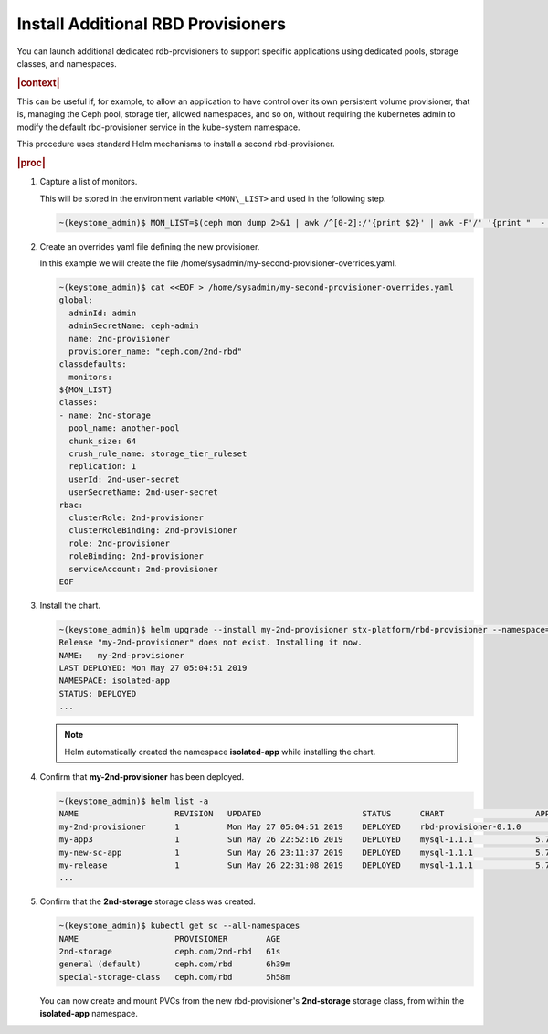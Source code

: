 
.. vgr1561030583228
.. _install-additional-rbd-provisioners:

===================================
Install Additional RBD Provisioners
===================================

You can launch additional dedicated rdb-provisioners to support specific
applications using dedicated pools, storage classes, and namespaces.

.. rubric:: |context|

This can be useful if, for example, to allow an application to have control
over its own persistent volume provisioner, that is, managing the Ceph
pool, storage tier, allowed namespaces, and so on, without requiring the
kubernetes admin to modify the default rbd-provisioner service in the
kube-system namespace.

This procedure uses standard Helm mechanisms to install a second
rbd-provisioner.

.. rubric:: |proc|

#.  Capture a list of monitors.

    This will be stored in the environment variable ``<MON\_LIST>`` and
    used in the following step.

    .. code-block:: none

        ~(keystone_admin)$ MON_LIST=$(ceph mon dump 2>&1 | awk /^[0-2]:/'{print $2}' | awk -F'/' '{print "  - "$1}')

#.  Create an overrides yaml file defining the new provisioner.

    In this example we will create the file
    /home/sysadmin/my-second-provisioner-overrides.yaml.

    .. code-block:: none

        ~(keystone_admin)$ cat <<EOF > /home/sysadmin/my-second-provisioner-overrides.yaml
        global:
          adminId: admin
          adminSecretName: ceph-admin
          name: 2nd-provisioner
          provisioner_name: "ceph.com/2nd-rbd"
        classdefaults:
          monitors:
        ${MON_LIST}
        classes:
        - name: 2nd-storage
          pool_name: another-pool
          chunk_size: 64
          crush_rule_name: storage_tier_ruleset
          replication: 1
          userId: 2nd-user-secret
          userSecretName: 2nd-user-secret
        rbac:
          clusterRole: 2nd-provisioner
          clusterRoleBinding: 2nd-provisioner
          role: 2nd-provisioner
          roleBinding: 2nd-provisioner
          serviceAccount: 2nd-provisioner
        EOF

#.  Install the chart.

    .. code-block:: none

        ~(keystone_admin)$ helm upgrade --install my-2nd-provisioner stx-platform/rbd-provisioner --namespace=isolated-app --values=/home/sysadmin/my-second-provisioner-overrides.yaml
        Release "my-2nd-provisioner" does not exist. Installing it now.
        NAME:   my-2nd-provisioner
        LAST DEPLOYED: Mon May 27 05:04:51 2019
        NAMESPACE: isolated-app
        STATUS: DEPLOYED
        ...

    .. note::
        Helm automatically created the namespace **isolated-app** while
        installing the chart.

#.  Confirm that **my-2nd-provisioner** has been deployed.

    .. code-block:: none

        ~(keystone_admin)$ helm list -a
        NAME                    REVISION   UPDATED                     STATUS      CHART                   APP VERSION     NAMESPACE
        my-2nd-provisioner      1          Mon May 27 05:04:51 2019    DEPLOYED    rbd-provisioner-0.1.0                   isolated-app
        my-app3                 1          Sun May 26 22:52:16 2019    DEPLOYED    mysql-1.1.1             5.7.14          new-app3
        my-new-sc-app           1          Sun May 26 23:11:37 2019    DEPLOYED    mysql-1.1.1             5.7.14          new-sc-app
        my-release              1          Sun May 26 22:31:08 2019    DEPLOYED    mysql-1.1.1             5.7.14          default
        ...

#.  Confirm that the **2nd-storage** storage class was created.

    .. code-block:: none

        ~(keystone_admin)$ kubectl get sc --all-namespaces
        NAME                    PROVISIONER        AGE
        2nd-storage             ceph.com/2nd-rbd   61s
        general (default)       ceph.com/rbd       6h39m
        special-storage-class   ceph.com/rbd       5h58m

    You can now create and mount PVCs from the new rbd-provisioner's
    **2nd-storage** storage class, from within the **isolated-app**
    namespace.
